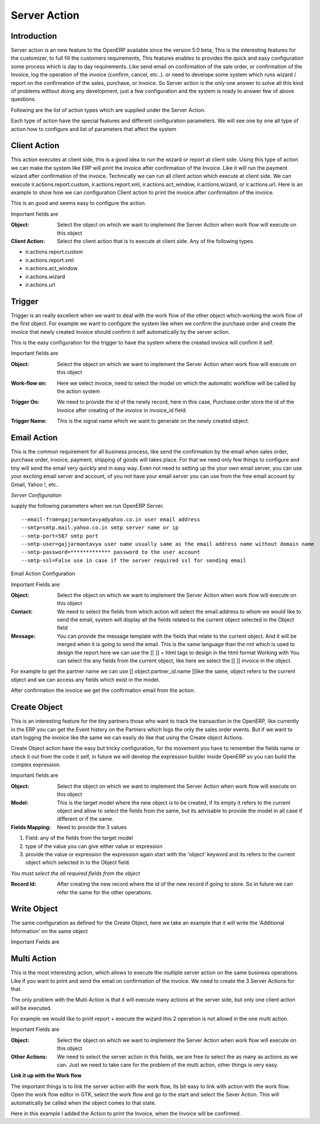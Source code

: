 
.. i18n: Server Action
.. i18n: =============

Server Action
=============

.. i18n: Introduction
.. i18n: ------------
.. i18n: Server action is an new feature to the OpenERP available since the version 5.0 beta, This is the
.. i18n: interesting features for the customizer, to full fill the customers requirements, This features enables
.. i18n: to provides the quick and easy configuration some process which is day to day requirements. Like
.. i18n: send email on confirmation of the sale order, or confirmation of the Invoice, log the operation of
.. i18n: the invoice (confirm, cancel, etc..). or need to develope some system which runs wizard / report on
.. i18n: the confirmation of the sales, purchase, or invoice. So Server action is the only one answer to solve
.. i18n: all this kind of problems without doing any development, just a few configuration and the system is
.. i18n: ready to answer few of above questions.

Introduction
------------
Server action is an new feature to the OpenERP available since the version 5.0 beta, This is the
interesting features for the customizer, to full fill the customers requirements, This features enables
to provides the quick and easy configuration some process which is day to day requirements. Like
send email on confirmation of the sale order, or confirmation of the Invoice, log the operation of
the invoice (confirm, cancel, etc..). or need to develope some system which runs wizard / report on
the confirmation of the sales, purchase, or invoice. So Server action is the only one answer to solve
all this kind of problems without doing any development, just a few configuration and the system is
ready to answer few of above questions.

.. i18n: Following are the list of action types which are supplied under the Server Action.

Following are the list of action types which are supplied under the Server Action.

.. i18n:        * Client Action
.. i18n:        * Trigger
.. i18n:        * Email
.. i18n:        * SMS
.. i18n:        * Create Object
.. i18n:        * Write Object
.. i18n:        * Multi Action

       * Client Action
       * Trigger
       * Email
       * SMS
       * Create Object
       * Write Object
       * Multi Action

.. i18n: Each type of action have the special features and different configuration parameters. We will see
.. i18n: one by one all type of action how to configure and list of parameters that affect the system

Each type of action have the special features and different configuration parameters. We will see
one by one all type of action how to configure and list of parameters that affect the system

.. i18n: Client Action
.. i18n: -------------

Client Action
-------------

.. i18n: This action executes at client side, this is a good idea to run the wizard or report at client side.
.. i18n: Using this type of action we can make the system like ERP will print the invoice after confirmation
.. i18n: of the Invoice. Like it will run the payment wizard after confirmation of the invoice. Technically we
.. i18n: can run all client action which execute at client side. We can execute ir.actions.report.custom,
.. i18n: ir.actions.report.xml, ir.actions.act_window, ir.actions.wizard, or ir.actions.url. Here is an example
.. i18n: to show how we can configuration Client action to print the invoice after confirmation of the
.. i18n: invoice.

This action executes at client side, this is a good idea to run the wizard or report at client side.
Using this type of action we can make the system like ERP will print the invoice after confirmation
of the Invoice. Like it will run the payment wizard after confirmation of the invoice. Technically we
can run all client action which execute at client side. We can execute ir.actions.report.custom,
ir.actions.report.xml, ir.actions.act_window, ir.actions.wizard, or ir.actions.url. Here is an example
to show how we can configuration Client action to print the invoice after confirmation of the
invoice.

.. i18n: .. image:: images/client_action.png

.. image:: images/client_action.png

.. i18n: This is an good and seems easy to configure the action.

This is an good and seems easy to configure the action.

.. i18n: Important fields are

Important fields are

.. i18n: :Object: Select the object on which we want to implement the Server Action when work flow will execute on this object
.. i18n: :Client Action: Select the client action that is to execute at client side. Any of the following types.

:Object: Select the object on which we want to implement the Server Action when work flow will execute on this object
:Client Action: Select the client action that is to execute at client side. Any of the following types.

.. i18n: * ir.actions.report.custom
.. i18n: * ir.actions.report.xml
.. i18n: * ir.actions.act_window
.. i18n: * ir.actions.wizard
.. i18n: * ir.actions.url

* ir.actions.report.custom
* ir.actions.report.xml
* ir.actions.act_window
* ir.actions.wizard
* ir.actions.url

.. i18n: Trigger
.. i18n: -------

Trigger
-------

.. i18n: Trigger is an really excellent when we want to deal with the work flow of the other object which
.. i18n: working the work flow of the first object. For example we want to configure the system like when
.. i18n: we confirm the purchase order and create the invoice that newly created invoice should confirm it
.. i18n: self automatically by the server action.

Trigger is an really excellent when we want to deal with the work flow of the other object which
working the work flow of the first object. For example we want to configure the system like when
we confirm the purchase order and create the invoice that newly created invoice should confirm it
self automatically by the server action.

.. i18n: .. image:: images/trigger_action.png

.. image:: images/trigger_action.png

.. i18n: This is the easy configuration for the trigger to have the system where the created invoice will
.. i18n: confirm it self.

This is the easy configuration for the trigger to have the system where the created invoice will
confirm it self.

.. i18n: Important fields are

Important fields are

.. i18n: :Object: Select the object on which we want to implement the Server Action when work flow will execute on this object

:Object: Select the object on which we want to implement the Server Action when work flow will execute on this object

.. i18n: :Work-flow on: Here we select invoice, need to select the model on which the automatic workflow will be called by the action system

:Work-flow on: Here we select invoice, need to select the model on which the automatic workflow will be called by the action system

.. i18n: :Trigger On: We need to provide the id of the newly record, here in this case, Purchase order store the id of the Invoice after creating of the invoice in invoice_id field.

:Trigger On: We need to provide the id of the newly record, here in this case, Purchase order store the id of the Invoice after creating of the invoice in invoice_id field.

.. i18n: :Trigger Name: This is the signal name which we want to generate on the newly created object.

:Trigger Name: This is the signal name which we want to generate on the newly created object.

.. i18n: Email Action
.. i18n: ------------

Email Action
------------

.. i18n: This is the common requirement for all business process, like send the confirmation by the email
.. i18n: when sales order, purchase order, invoice, payment, shipping of goods will takes place. For that we
.. i18n: need only few things to configure and tiny will send the email very quickly and in easy way. Even
.. i18n: not need to setting up the your own email server, you can use your exciting email server and
.. i18n: account, of you not have your email server you can use from the free email account by Gmail,
.. i18n: Yahoo !, etc..

This is the common requirement for all business process, like send the confirmation by the email
when sales order, purchase order, invoice, payment, shipping of goods will takes place. For that we
need only few things to configure and tiny will send the email very quickly and in easy way. Even
not need to setting up the your own email server, you can use your exciting email server and
account, of you not have your email server you can use from the free email account by Gmail,
Yahoo !, etc..

.. i18n: *Server Configuration*

*Server Configuration*

.. i18n: supply the following parameters when we run OpenERP Server.

supply the following parameters when we run OpenERP Server.

.. i18n: ::
.. i18n: 
.. i18n:   --email-from=gajjarmantavya@yahoo.co.in user email address
.. i18n:   --smtp=smtp.mail.yahoo.co.in smtp server name or ip
.. i18n:   --smtp-port=587 smtp port
.. i18n:   --smtp-user=gajjarmantavya user name usually same as the email address name without domain name
.. i18n:   --smtp-password=************* password to the user account
.. i18n:   --smtp-ssl=False use in case if the server required ssl for sending email

::

  --email-from=gajjarmantavya@yahoo.co.in user email address
  --smtp=smtp.mail.yahoo.co.in smtp server name or ip
  --smtp-port=587 smtp port
  --smtp-user=gajjarmantavya user name usually same as the email address name without domain name
  --smtp-password=************* password to the user account
  --smtp-ssl=False use in case if the server required ssl for sending email

.. i18n: .. **

.. **

.. i18n: Email Action Configuration

Email Action Configuration

.. i18n: .. image:: images/email_action.png

.. image:: images/email_action.png

.. i18n: Important Fields are:

Important Fields are:

.. i18n: :Object: Select the object on which we want to implement the Server Action when work flow will execute on this object
.. i18n: :Contact: We need to select the fields from which action will select the email address to whom we would like to send the email, system will display all the fields related to the current object selected in the Object field
.. i18n: :Message: You can provide the message template with the fields that relate to the current object. And it will be merged when it is going to send the email. This is the same language than the rml which is used to design the report here we can use the [[ ]] + html tags to design in the html format Working with You can select the any fields from the current object, like here we select the [[ ]] invoice in the object.

:Object: Select the object on which we want to implement the Server Action when work flow will execute on this object
:Contact: We need to select the fields from which action will select the email address to whom we would like to send the email, system will display all the fields related to the current object selected in the Object field
:Message: You can provide the message template with the fields that relate to the current object. And it will be merged when it is going to send the email. This is the same language than the rml which is used to design the report here we can use the [[ ]] + html tags to design in the html format Working with You can select the any fields from the current object, like here we select the [[ ]] invoice in the object.

.. i18n: For example to get the partner name we can use [[ object.partner_id.name ]]like the same, object refers to the current object and we can access any fields which exist in the model.

For example to get the partner name we can use [[ object.partner_id.name ]]like the same, object refers to the current object and we can access any fields which exist in the model.

.. i18n: After confirmation the invoice we get the confirmation email from the action.

After confirmation the invoice we get the confirmation email from the action.

.. i18n: .. image:: images/email_confirm.png

.. image:: images/email_confirm.png

.. i18n: Create Object
.. i18n: -------------

Create Object
-------------

.. i18n: This is an interesting feature for the tiny partners those who want to track the transaction in the
.. i18n: OpenERP, like currently in the ERP you can get the Event history on the Partners which logs the
.. i18n: only the sales order events. But if we want to start logging the invoice like the same we can easily
.. i18n: do like that using the Create object Actions.

This is an interesting feature for the tiny partners those who want to track the transaction in the
OpenERP, like currently in the ERP you can get the Event history on the Partners which logs the
only the sales order events. But if we want to start logging the invoice like the same we can easily
do like that using the Create object Actions.

.. i18n: .. image:: images/create_object.png

.. image:: images/create_object.png

.. i18n: Create Object action have the easy but tricky configuration, for the movement you have to
.. i18n: remember the fields name or check it out from the code it self, in future we will develop the
.. i18n: expression builder inside OpenERP so you can build the complex expression.

Create Object action have the easy but tricky configuration, for the movement you have to
remember the fields name or check it out from the code it self, in future we will develop the
expression builder inside OpenERP so you can build the complex expression.

.. i18n: Important fields are

Important fields are

.. i18n: :Object: Select the object on which we want to implement the Server Action when work flow will execute on this object
.. i18n: :Model: This is the target model where the new object is to be created, if its empty it refers to the current object and allow to select the fields from the same, but its advisable to provide the model in all case if different or if the same.
.. i18n: :Fields Mapping: Need to provide the 3 values

:Object: Select the object on which we want to implement the Server Action when work flow will execute on this object
:Model: This is the target model where the new object is to be created, if its empty it refers to the current object and allow to select the fields from the same, but its advisable to provide the model in all case if different or if the same.
:Fields Mapping: Need to provide the 3 values

.. i18n: 1. Field: any of the fields from the target model
.. i18n: 2. type of the value you can give either value or expression
.. i18n: 3. provide the value or expression the expression again start with the 'object' keyword and its refers to the current object which selected in to the Object field.

1. Field: any of the fields from the target model
2. type of the value you can give either value or expression
3. provide the value or expression the expression again start with the 'object' keyword and its refers to the current object which selected in to the Object field.

.. i18n: *You must select the all required fields from the object*

*You must select the all required fields from the object*

.. i18n: :Record Id: After creating the new record where the id of the new record if going to store. So in future we can refer the same for the other operations.

:Record Id: After creating the new record where the id of the new record if going to store. So in future we can refer the same for the other operations.

.. i18n: Write Object
.. i18n: ------------

Write Object
------------

.. i18n: The same configuration as defined for the Create Object, here we take an example that it will write the
.. i18n: 'Additional Information' on the same object

The same configuration as defined for the Create Object, here we take an example that it will write the
'Additional Information' on the same object

.. i18n: .. image:: images/write_object.png

.. image:: images/write_object.png

.. i18n: Important Fields are

Important Fields are

.. i18n:   **same as the Create Object**

  **same as the Create Object**

.. i18n: Multi Action
.. i18n: ------------

Multi Action
------------

.. i18n: This is the most interesting action, which allows to execute the multiple server action on the same
.. i18n: business operations. Like if you want to print and send the email on confirmation of the invoice. We
.. i18n: need to create the 3 Server Actions for that.

This is the most interesting action, which allows to execute the multiple server action on the same
business operations. Like if you want to print and send the email on confirmation of the invoice. We
need to create the 3 Server Actions for that.

.. i18n:   * Print Invoice
.. i18n:   * Invoice Confirmation Email !!
.. i18n:   * Multi Action

  * Print Invoice
  * Invoice Confirmation Email !!
  * Multi Action

.. i18n: The only problem with the Multi Action is that it will execute many actions at the server side, but only
.. i18n: one client action will be executed.

The only problem with the Multi Action is that it will execute many actions at the server side, but only
one client action will be executed.

.. i18n: For example we would like to print report + execute the wizard this 2 operation is not allowd in the
.. i18n: one multi action.

For example we would like to print report + execute the wizard this 2 operation is not allowd in the
one multi action.

.. i18n: .. image:: images/multi_action.png

.. image:: images/multi_action.png

.. i18n: Important Fields are

Important Fields are

.. i18n: :Object: Select the object on which we want to implement the Server Action when work flow will execute on this object
.. i18n: :Other Actions: We need to select the server action in this fields, we are free to select the as many as actions as we can. Just we need to take care for the problem of the multi action, other things is very easy.

:Object: Select the object on which we want to implement the Server Action when work flow will execute on this object
:Other Actions: We need to select the server action in this fields, we are free to select the as many as actions as we can. Just we need to take care for the problem of the multi action, other things is very easy.

.. i18n: **Link it up with the Work flow**

**Link it up with the Work flow**

.. i18n: The important things is to link the server action with the work flow, its bit easy to link with action
.. i18n: with the work flow. Open the work flow editor in GTK, select the work flow and go to the start and
.. i18n: select the Sever Action. This will automatically be called when the object comes to that state.

The important things is to link the server action with the work flow, its bit easy to link with action
with the work flow. Open the work flow editor in GTK, select the work flow and go to the start and
select the Sever Action. This will automatically be called when the object comes to that state.

.. i18n: .. image:: images/link_workflow.png

.. image:: images/link_workflow.png

.. i18n: Here in this example I added the Action to print the Invoice, when the Invoice will be confirmed.

Here in this example I added the Action to print the Invoice, when the Invoice will be confirmed.
